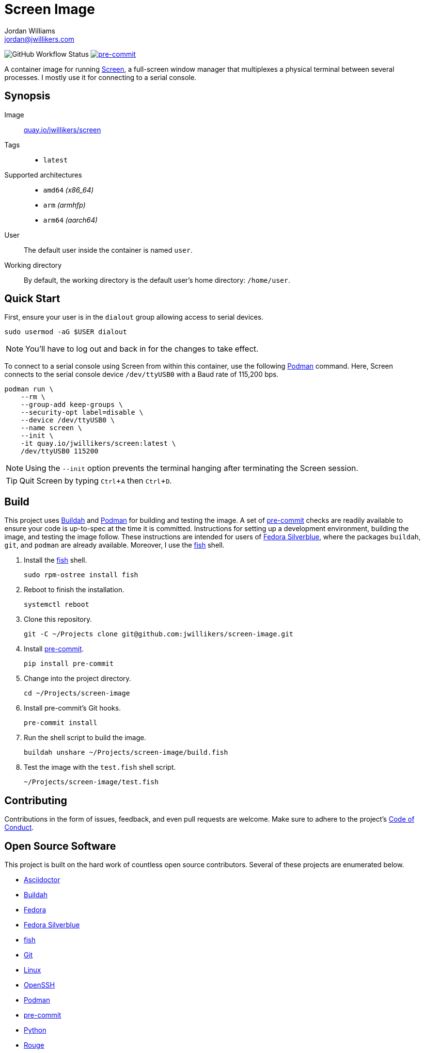 = Screen Image
Jordan Williams <jordan@jwillikers.com>
:experimental:
:icons: font
ifdef::env-github[]
:tip-caption: :bulb:
:note-caption: :information_source:
:important-caption: :heavy_exclamation_mark:
:caution-caption: :fire:
:warning-caption: :warning:
endif::[]
:Buildah: https://buildah.io/[Buildah]
:Fedora: https://getfedora.org/[Fedora]
:Fedora-Silverblue: https://silverblue.fedoraproject.org/[Fedora Silverblue]
:fish: https://fishshell.com/[fish]
:Git: https://git-scm.com/[Git]
:OpenSSH: https://www.openssh.com/[OpenSSH]
:pre-commit: https://pre-commit.com/[pre-commit]
:Screen: https://www.gnu.org/software/screen/[Screen]
:Podman: https://podman.io/[Podman]

image:https://img.shields.io/github/workflow/status/jwillikers/screen-image/CI/main[GitHub Workflow Status]
image:https://img.shields.io/badge/pre--commit-enabled-brightgreen?logo=pre-commit&logoColor=white[pre-commit, link=https://github.com/pre-commit/pre-commit]

A container image for running {Screen}, a full-screen window manager that multiplexes a physical terminal between several processes.
I mostly use it for connecting to a serial console.

== Synopsis

Image:: https://quay.io/repository/jwillikers/screen[quay.io/jwillikers/screen]

Tags::
* `latest`

Supported architectures::
* `amd64` _(x86_64)_
* `arm` _(armhfp)_
* `arm64` _(aarch64)_

User:: The default user inside the container is named `user`.
Working directory:: By default, the working directory is the default user's home directory: `/home/user`.

== Quick Start

First, ensure your user is in the `dialout` group allowing access to serial devices.

[source,sh]
----
sudo usermod -aG $USER dialout
----

NOTE: You'll have to log out and back in for the changes to take effect.

To connect to a serial console using Screen from within this container, use the following {Podman} command.
Here, Screen connects to the serial console device `/dev/ttyUSB0` with a Baud rate of 115,200 bps.

[source,sh]
----
podman run \
    --rm \
    --group-add keep-groups \
    --security-opt label=disable \
    --device /dev/ttyUSB0 \
    --name screen \
    --init \
    -it quay.io/jwillikers/screen:latest \
    /dev/ttyUSB0 115200
----

NOTE: Using the `--init` option prevents the terminal hanging after terminating the Screen session.

TIP: Quit Screen by typing kbd:[Ctrl+A] then kbd:[Ctrl+D].

== Build

This project uses {Buildah} and {Podman} for building and testing the image.
A set of {pre-commit} checks are readily available to ensure your code is up-to-spec at the time it is committed.
Instructions for setting up a development environment, building the image, and testing the image follow.
These instructions are intended for users of {Fedora-Silverblue}, where the packages `buildah`, `git`, and `podman` are already available.
Moreover, I use the {fish} shell.

. Install the {fish} shell.
+
[source,sh]
----
sudo rpm-ostree install fish
----

. Reboot to finish the installation.
+
[source,sh]
----
systemctl reboot
----

. Clone this repository.
+
[source,sh]
----
git -C ~/Projects clone git@github.com:jwillikers/screen-image.git
----

. Install {pre-commit}.
+
[source,sh]
----
pip install pre-commit
----

. Change into the project directory.
+
[source,sh]
----
cd ~/Projects/screen-image
----

. Install pre-commit's Git hooks.
+
[source,sh]
----
pre-commit install
----

. Run the shell script to build the image.
+
[source,sh]
----
buildah unshare ~/Projects/screen-image/build.fish
----

. Test the image with the `test.fish` shell script.
+
[source,sh]
----
~/Projects/screen-image/test.fish
----

== Contributing

Contributions in the form of issues, feedback, and even pull requests are welcome.
Make sure to adhere to the project's link:CODE_OF_CONDUCT.adoc[Code of Conduct].

== Open Source Software

This project is built on the hard work of countless open source contributors.
Several of these projects are enumerated below.

* https://asciidoctor.org/[Asciidoctor]
* {Buildah}
* {Fedora}
* {Fedora-Silverblue}
* {fish}
* {Git}
* https://www.linuxfoundation.org/[Linux]
* {OpenSSH}
* {Podman}
* {pre-commit}
* https://www.python.org/[Python]
* https://rouge.jneen.net/[Rouge]
* https://www.ruby-lang.org/en/[Ruby]
* {Screen}

== Code of Conduct

Refer to the project's link:CODE_OF_CONDUCT.adoc[Code of Conduct] for details.

== License

This repository is licensed under the https://www.gnu.org/licenses/gpl-3.0.html[GPLv3], a copy of which is provided in the link:LICENSE.adoc[license file].

© 2021 Jordan Williams

== Authors

mailto:{email}[{author}]
